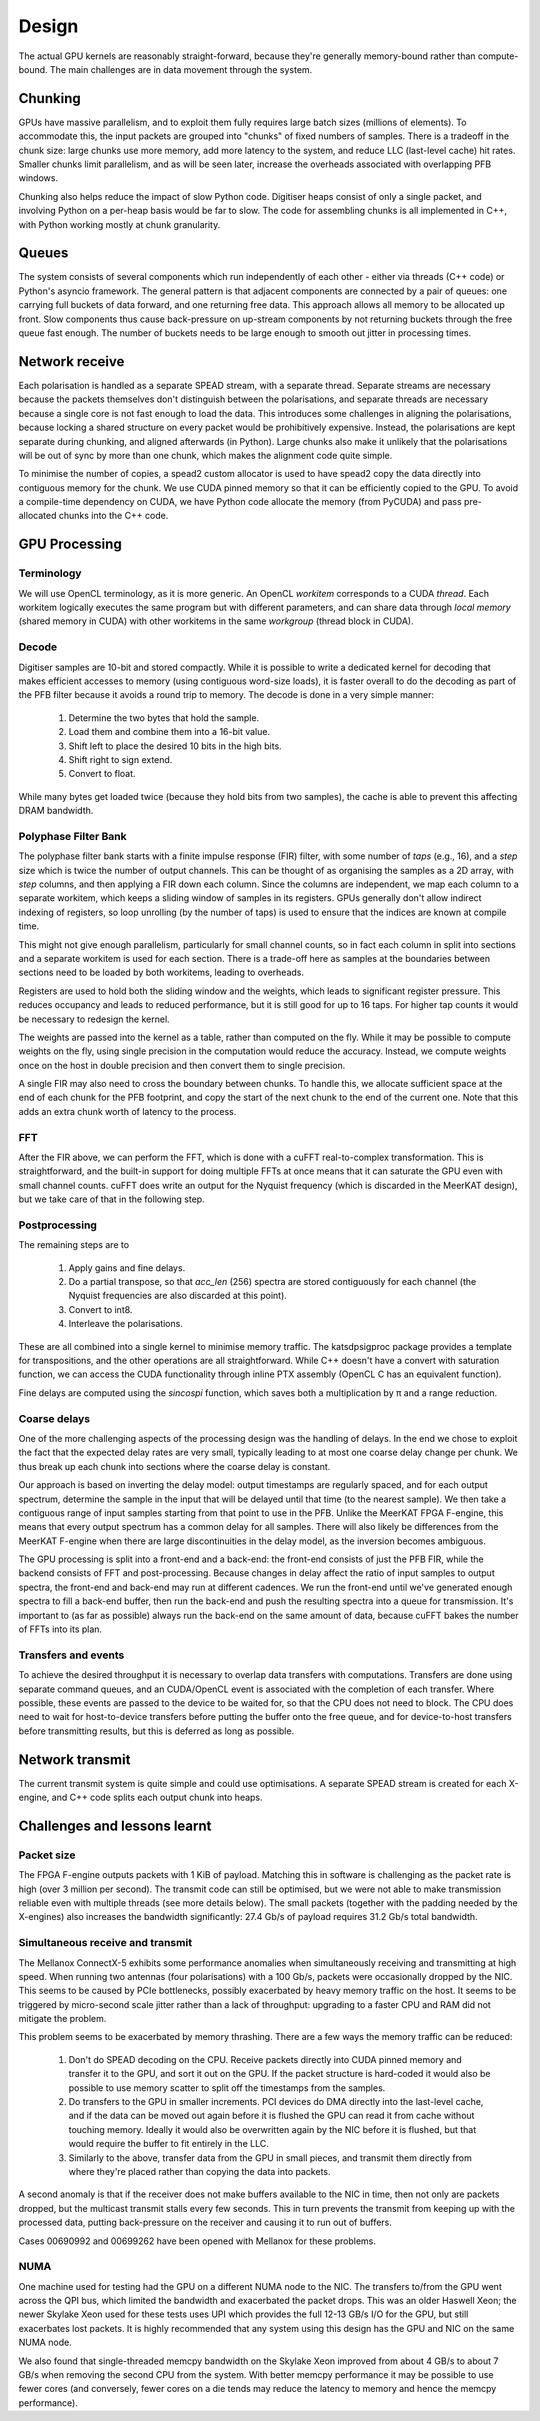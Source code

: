 Design
======

The actual GPU kernels are reasonably straight-forward, because they're
generally memory-bound rather than compute-bound. The main challenges are in
data movement through the system.

Chunking
--------
GPUs have massive parallelism, and to exploit them fully requires large batch
sizes (millions of elements). To accommodate this, the input packets are
grouped into "chunks" of fixed numbers of samples. There is a tradeoff in the
chunk size: large chunks use more memory, add more latency to the system, and
reduce LLC (last-level cache) hit rates. Smaller chunks limit parallelism, and
as will be seen later, increase the overheads associated with overlapping PFB
windows.

Chunking also helps reduce the impact of slow Python code. Digitiser heaps
consist of only a single packet, and involving Python on a per-heap basis
would be far to slow. The code for assembling chunks is all implemented in
C++, with Python working mostly at chunk granularity.

Queues
------
The system consists of several components which run independently of each
other - either via threads (C++ code) or Python's asyncio framework. The
general pattern is that adjacent components are connected by a pair of queues:
one carrying full buckets of data forward, and one returning free data. This
approach allows all memory to be allocated up front. Slow components thus
cause back-pressure on up-stream components by not returning buckets through
the free queue fast enough. The number of buckets needs to be large enough to
smooth out jitter in processing times.

Network receive
---------------
Each polarisation is handled as a separate SPEAD stream, with a separate
thread. Separate streams are necessary because the packets themselves don't
distinguish between the polarisations, and separate threads are necessary
because a single core is not fast enough to load the data. This introduces
some challenges in aligning the polarisations, because locking a shared
structure on every packet would be prohibitively expensive. Instead, the
polarisations are kept separate during chunking, and aligned afterwards (in
Python). Large chunks also make it unlikely that the polarisations will be out
of sync by more than one chunk, which makes the alignment code quite simple.

To minimise the number of copies, a spead2 custom allocator is used to have
spead2 copy the data directly into contiguous memory for the chunk. We use
CUDA pinned memory so that it can be efficiently copied to the GPU. To avoid a
compile-time dependency on CUDA, we have Python code allocate the memory (from
PyCUDA) and pass pre-allocated chunks into the C++ code.

GPU Processing
--------------

Terminology
^^^^^^^^^^^
We will use OpenCL terminology, as it is more generic. An OpenCL *workitem*
corresponds to a CUDA *thread*. Each workitem logically executes the same
program but with different parameters, and can share data through *local
memory* (shared memory in CUDA) with other workitems in the same
*workgroup* (thread block in CUDA).

Decode
^^^^^^
Digitiser samples are 10-bit and stored compactly. While it is possible to
write a dedicated kernel for decoding that makes efficient accesses to memory
(using contiguous word-size loads), it is faster overall to do the decoding as
part of the PFB filter because it avoids a round trip to memory. The decode is
done in a very simple manner:

 1. Determine the two bytes that hold the sample.
 2. Load them and combine them into a 16-bit value.
 3. Shift left to place the desired 10 bits in the high bits.
 4. Shift right to sign extend.
 5. Convert to float.

While many bytes get loaded twice (because they hold bits from two samples),
the cache is able to prevent this affecting DRAM bandwidth.

Polyphase Filter Bank
^^^^^^^^^^^^^^^^^^^^^
The polyphase filter bank starts with a finite impulse response (FIR) filter,
with some number of *taps* (e.g., 16), and a *step* size which is twice the
number of output channels. This can be thought of as organising the samples as
a 2D array, with *step* columns, and then applying a FIR down each column.
Since the columns are independent, we map each column to a separate workitem,
which keeps a sliding window of samples in its registers. GPUs generally don't
allow indirect indexing of registers, so loop unrolling (by the number of
taps) is used to ensure that the indices are known at compile time.

This might not give enough parallelism, particularly for small channel counts,
so in fact each column in split into sections and a separate workitem is used
for each section. There is a trade-off here as samples at the boundaries
between sections need to be loaded by both workitems, leading to overheads.

Registers are used to hold both the sliding window and the weights, which
leads to significant register pressure. This reduces occupancy and leads to
reduced performance, but it is still good for up to 16 taps. For higher tap
counts it would be necessary to redesign the kernel.

The weights are passed into the kernel as a table, rather than computed on the
fly. While it may be possible to compute weights on the fly, using single
precision in the computation would reduce the accuracy. Instead, we compute
weights once on the host in double precision and then convert them to
single precision.

A single FIR may also need to cross the boundary between chunks. To handle
this, we allocate sufficient space at the end of each chunk for the PFB
footprint, and copy the start of the next chunk to the end of the current one.
Note that this adds an extra chunk worth of latency to the process.

FFT
^^^
After the FIR above, we can perform the FFT, which is done with a cuFFT
real-to-complex transformation. This is straightforward, and the built-in
support for doing multiple FFTs at once means that it can saturate the GPU
even with small channel counts. cuFFT does write an output for the Nyquist
frequency (which is discarded in the MeerKAT design), but we take care of that
in the following step.

Postprocessing
^^^^^^^^^^^^^^
The remaining steps are to

 1. Apply gains and fine delays.
 2. Do a partial transpose, so that *acc_len* (256) spectra are stored
    contiguously for each channel (the Nyquist frequencies are also discarded
    at this point).
 3. Convert to int8.
 4. Interleave the polarisations.

These are all combined into a single kernel to minimise memory traffic. The
katsdpsigproc package provides a template for transpositions, and the other
operations are all straightforward. While C++ doesn't have a convert with
saturation function, we can access the CUDA functionality through inline PTX
assembly (OpenCL C has an equivalent function).

Fine delays are computed using the `sincospi` function, which saves both a
multiplication by π and a range reduction.

Coarse delays
^^^^^^^^^^^^^
One of the more challenging aspects of the processing design was the handling
of delays. In the end we chose to exploit the fact that the expected delay
rates are very small, typically leading to at most one coarse delay change per
chunk. We thus break up each chunk into sections where the coarse delay is
constant.

Our approach is based on inverting the delay model: output timestamps are
regularly spaced, and for each output spectrum, determine the sample in the
input that will be delayed until that time (to the nearest sample). We then
take a contiguous range of input samples starting from that point to use in
the PFB. Unlike the MeerKAT FPGA F-engine, this means that every output
spectrum has a common delay for all samples. There will also likely be
differences from the MeerKAT F-engine when there are large discontinuities in
the delay model, as the inversion becomes ambiguous.

The GPU processing is split into a front-end and a back-end: the front-end
consists of just the PFB FIR, while the backend consists of FFT and
post-processing. Because changes in delay affect the ratio of input samples to
output spectra, the front-end and back-end may run at different cadences. We
run the front-end until we've generated enough spectra to fill a back-end
buffer, then run the back-end and push the resulting spectra into a queue for
transmission. It's important to (as far as possible) always run the back-end
on the same amount of data, because cuFFT bakes the number of FFTs into its
plan.

Transfers and events
^^^^^^^^^^^^^^^^^^^^
To achieve the desired throughput it is necessary to overlap data transfers
with computations. Transfers are done using separate command queues, and an
CUDA/OpenCL event is associated with the completion of each transfer. Where
possible, these events are passed to the device to be waited for, so that the
CPU does not need to block. The CPU does need to wait for host-to-device
transfers before putting the buffer onto the free queue, and for
device-to-host transfers before transmitting results, but this is deferred as
long as possible.

Network transmit
----------------
The current transmit system is quite simple and could use optimisations. A
separate SPEAD stream is created for each X-engine, and C++ code splits each
output chunk into heaps.

Challenges and lessons learnt
-----------------------------

Packet size
^^^^^^^^^^^
The FPGA F-engine outputs packets with 1 KiB of payload. Matching this in
software is challenging as the packet rate is high (over 3 million per
second). The transmit code can still be optimised, but we were not able to
make transmission reliable even with multiple threads (see more details
below). The small packets (together with the padding needed by the X-engines)
also increases the bandwidth significantly: 27.4 Gb/s of payload requires 31.2
Gb/s total bandwidth.

Simultaneous receive and transmit
^^^^^^^^^^^^^^^^^^^^^^^^^^^^^^^^^
The Mellanox ConnectX-5 exhibits some performance anomalies when
simultaneously receiving and transmitting at high speed. When running two
antennas (four polarisations) with a 100 Gb/s, packets were occasionally
dropped by the NIC. This seems to be caused by PCIe bottlenecks, possibly
exacerbated by heavy memory traffic on the host. It seems to be triggered by
micro-second scale jitter rather than a lack of throughput: upgrading to a
faster CPU and RAM did not mitigate the problem.

This problem seems to be exacerbated by memory thrashing. There are a few ways
the memory traffic can be reduced:

 1. Don't do SPEAD decoding on the CPU. Receive packets directly into CUDA
    pinned memory and transfer it to the GPU, and sort it out on the GPU. If
    the packet structure is hard-coded it would also be possible to use memory
    scatter to split off the timestamps from the samples.
 2. Do transfers to the GPU in smaller increments. PCI devices do DMA directly
    into the last-level cache, and if the data can be moved out again before
    it is flushed the GPU can read it from cache without touching memory.
    Ideally it would also be overwritten again by the NIC before it is
    flushed, but that would require the buffer to fit entirely in the LLC.
 3. Similarly to the above, transfer data from the GPU in small pieces, and
    transmit them directly from where they're placed rather than copying the
    data into packets.

A second anomaly is that if the receiver does not make buffers available to
the NIC in time, then not only are packets dropped, but the multicast transmit
stalls every few seconds. This in turn prevents the transmit from keeping up
with the processed data, putting back-pressure on the receiver and causing it
to run out of buffers.

Cases 00690992 and 00699262 have been opened with Mellanox for these problems.

NUMA
^^^^
One machine used for testing had the GPU on a different NUMA node to the NIC.
The transfers to/from the GPU went across the QPI bus, which limited the
bandwidth and exacerbated the packet drops. This was an older Haswell Xeon;
the newer Skylake Xeon used for these tests uses UPI which provides the full
12-13 GB/s I/O for the GPU, but still exacerbates lost packets. It is
highly recommended that any system using this design has the GPU and NIC on
the same NUMA node.

We also found that single-threaded memcpy bandwidth on the Skylake Xeon
improved from about 4 GB/s to about 7 GB/s when removing the second CPU from
the system. With better memcpy performance it may be possible to use fewer
cores (and conversely, fewer cores on a die tends may reduce the latency to
memory and hence the memcpy performance).
